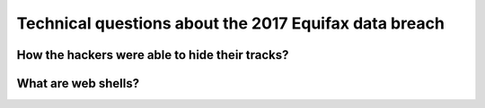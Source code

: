 ======================================================
Technical questions about the 2017 Equifax data breach
======================================================

How the hackers were able to hide their tracks?
===============================================

What are web shells?
====================
